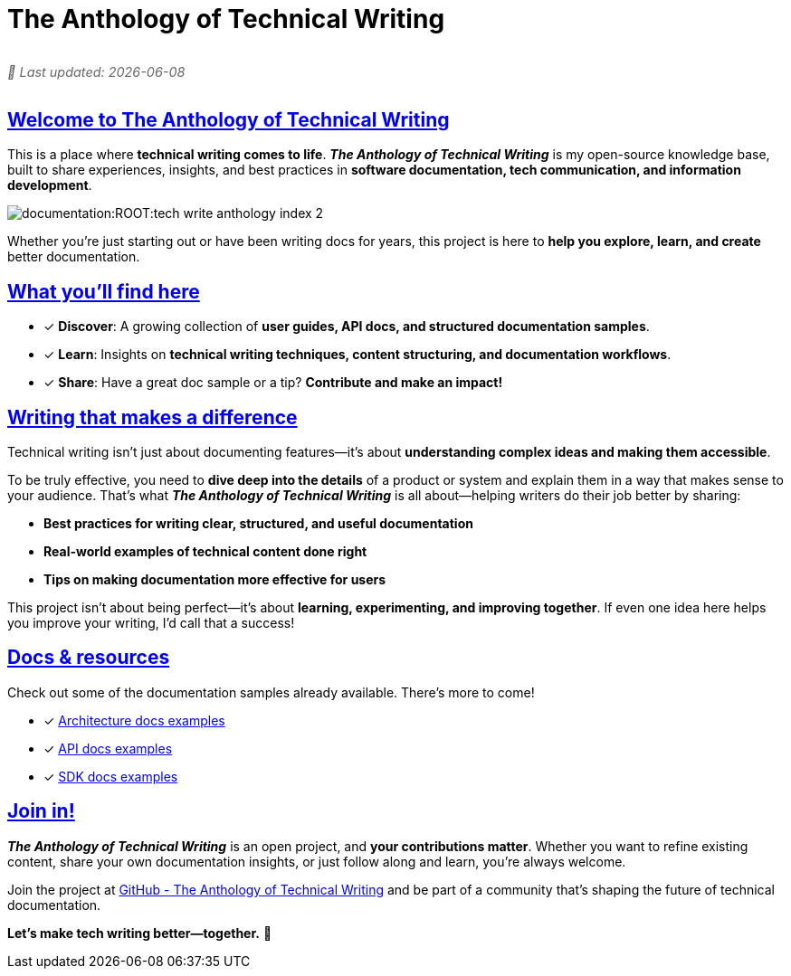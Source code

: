 = The Anthology of Technical Writing
:toc-title: On this page:
:toc: macro
:toclevels: 5
:experimental:
:sectnumlevels: 5
:sectanchors:
:sectlinks:
:partnums:

[role="update-time"]
_&#128197; Last updated: {docdate}_

[subs="attributes+"]
++++
<style>
.update-time {
  font-size: 0.9rem;
  color: #666;
  margin-top: 5px;
  font-style: italic;
  display: flex;
  align-items: center;
  gap: 5px;
}
</style>
++++


== Welcome to The Anthology of Technical Writing

This is a place where **technical writing comes to life**. *_The Anthology of Technical Writing_* is my open-source knowledge base, built to share experiences, insights, and best practices in **software documentation, tech communication, and information development**.

image:documentation:ROOT:tech-write-anthology-index-2.webp[]

Whether you're just starting out or have been writing docs for years, this project is here to **help you explore, learn, and create** better documentation.

== What you’ll find here

* [*] *Discover*: A growing collection of **user guides, API docs, and structured documentation samples**.
* [*] *Learn*: Insights on **technical writing techniques, content structuring, and documentation workflows**.
* [*] *Share*: Have a great doc sample or a tip? **Contribute and make an impact!**

== Writing that makes a difference

Technical writing isn’t just about documenting features—it’s about **understanding complex ideas and making them accessible**.

To be truly effective, you need to **dive deep into the details** of a product or system and explain them in a way that makes sense to your audience. That’s what *_The Anthology of Technical Writing_* is all about—helping writers do their job better by sharing:

- **Best practices for writing clear, structured, and useful documentation**
- **Real-world examples of technical content done right**
- **Tips on making documentation more effective for users**

This project isn’t about being perfect—it’s about **learning, experimenting, and improving together**. If even one idea here helps you improve your writing, I’d call that a success!

== Docs & resources

Check out some of the documentation samples already available. There’s more to come!

* [*] xref:architecture:apple-transfer-overview.adoc[Architecture docs examples]
* [*] xref:api:apple-transfer-api-overview.adoc[API docs examples]
* [*] xref:sdk:apple-transfer-sdk-overview.adoc[SDK docs examples]

== Join in!

*_The Anthology of Technical Writing_* is an open project, and **your contributions matter**. Whether you want to refine existing content, share your own documentation insights, or just follow along and learn, you’re always welcome.

Join the project at
https://github.com/antontuhai/tech-write-anthology[GitHub - The Anthology of Technical Writing]
and be part of a community that’s shaping the future of technical documentation.

*Let’s make tech writing better—together.* 🚀